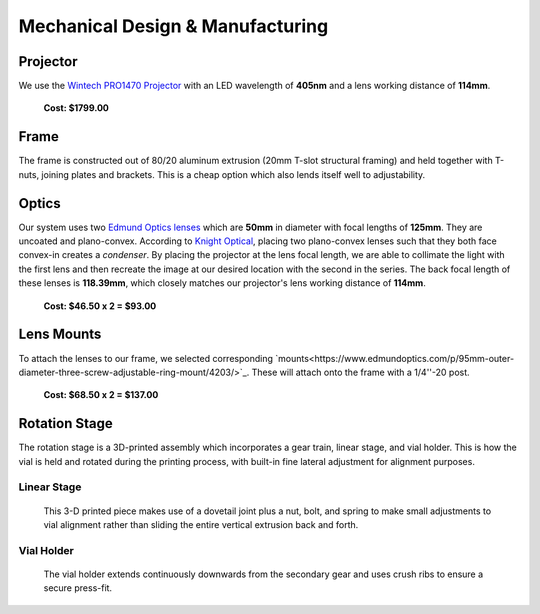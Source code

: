 Mechanical Design & Manufacturing
====

Projector
#########
.. image:: images/projector-pic.png
    :width: 300px
    :align: center
    :height: 300px
    :alt: Wintech PRO1470 projector
    
We use the `Wintech PRO1470 Projector <https://www.wintechdigital.com/PRO4710>`_ with an LED wavelength of **405nm** and a lens working distance of **114mm**.

                    **Cost: $1799.00**

Frame
#####
The frame is constructed out of 80/20 aluminum extrusion (20mm T-slot structural framing) and held together with T-nuts, joining plates and brackets. This is a cheap option which also lends itself well to adjustability.

Optics
######
.. image:: images/lens.jpg
    :width: 250px
    :align: center
    :height: 200px
    :alt: Edmund Optics Lens #45-247
    
    
Our system uses two `Edmund Optics lenses <https://www.edmundoptics.com/p/500mm-dia-x-1250mm-fl-uncoated-plano-convex-lens/5729/>`_ which are **50mm** in diameter with focal lengths of **125mm**. They are uncoated and plano-convex. According to `Knight Optical <https://www.knightoptical.com/news/the-value-of-condenser-lenses-in-projection-systems/>`_, placing two plano-convex lenses such that they both face convex-in creates a *condenser*. By placing the projector at the lens focal length, we are able to collimate the light with the first lens and then recreate the image at our desired location with the second in the series. The back focal length of these lenses is **118.39mm**, which closely matches our projector's lens working distance of **114mm**.

                    **Cost: $46.50 x 2 = $93.00**
                    
Lens Mounts
###########

To attach the lenses to our frame, we selected corresponding `mounts<https://www.edmundoptics.com/p/95mm-outer-diameter-three-screw-adjustable-ring-mount/4203/>`_. These will attach onto the frame with a 1/4''-20 post.

                    **Cost: $68.50 x 2 = $137.00**

Rotation Stage
##############
The rotation stage is a 3D-printed assembly which incorporates a gear train, linear stage, and vial holder. This is how the vial is held and rotated during the printing process, with built-in fine lateral adjustment for alignment purposes.

Linear Stage
*************

    This 3-D printed piece makes use of a dovetail joint plus a nut, bolt, and spring to make small adjustments to vial alignment rather than sliding the entire vertical extrusion back and forth.
    
Vial Holder
************
    The vial holder extends continuously downwards from the secondary gear and uses crush ribs to ensure a secure press-fit.
